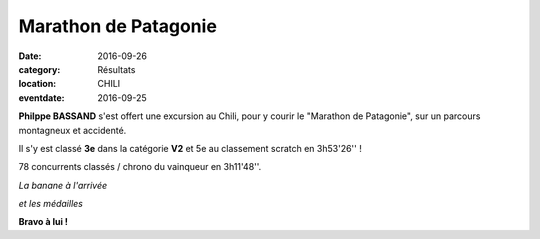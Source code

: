 Marathon de Patagonie
=====================

:date: 2016-09-26
:category: Résultats
:location: CHILI
:eventdate: 2016-09-25

.. image:: http://assets.acr-dijon.org/patagonie.jpg

**Philppe BASSAND** s'est offert une excursion au Chili, pour y courir le "Marathon de Patagonie", sur un parcours montagneux et accidenté.

Il s'y est classé **3e** dans la catégorie **V2** et 5e au classement scratch en 3h53'26'' !

78 concurrents classés / chrono du vainqueur en 3h11'48''.

.. image:: http://assets.acr-dijon.org/patagonie2.JPG

*La banane à l'arrivée*

.. image:: http://assets.acr-dijon.org/patagonie2016.JPG

*et les médailles*

**Bravo à lui !**
